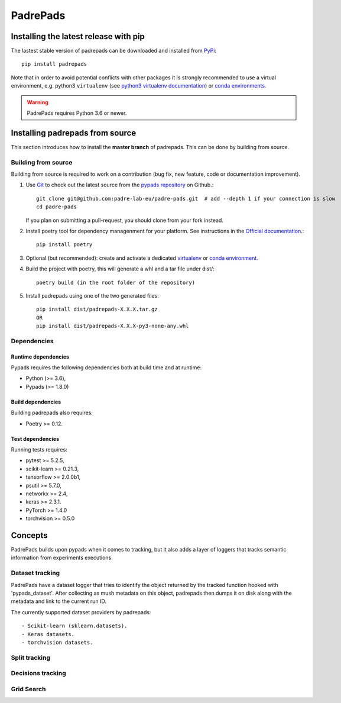 .. _padrepads:

=========
PadrePads
=========

Installing the latest release with pip
======================================

The lastest stable version of padrepads can be downloaded and installed from `PyPi <https://pypi.org/project/padrepads/>`_::

   pip install padrepads


Note that in order to avoid potential conflicts with other packages it is
strongly recommended to use a virtual environment, e.g. python3 ``virtualenv``
(see `python3 virtualenv documentation
<https://docs.python.org/3/tutorial/venv.html>`_) or `conda environments
<https://docs.conda.io/projects/conda/en/latest/user-guide/tasks/manage-environments.html>`_.

.. warning::

    PadrePads requires Python 3.6 or newer.

Installing padrepads from source
================================

This section introduces how to install the **master branch** of padrepads.
This can be done by building from source.


Building from source
--------------------

Building from source is required to work on a contribution (bug fix, new
feature, code or documentation improvement).


#. Use `Git <https://git-scm.com/>`_ to check out the latest source from the
   `pypads repository <https://github.com/padre-lab-eu/padre-pads>`_ on
   Github.::

        git clone git@github.com:padre-lab-eu/padre-pads.git  # add --depth 1 if your connection is slow
        cd padre-pads

   If you plan on submitting a pull-request, you should clone from your fork
   instead.

#. Install poetry tool for dependency managenment for your platform. See instructions in the `Official documentation <https://python-poetry.org/docs/#installation>`_.::

        pip install poetry

#. Optional (but recommended): create and activate a dedicated virtualenv_
   or `conda environment`_.

#. Build the project with poetry, this will generate a whl and a tar file under dist/::

        poetry build (in the root folder of the repository)

#. Install padrepads using one of the two generated files::

        pip install dist/padrepads-X.X.X.tar.gz
        OR
        pip install dist/padrepads-X.X.X-py3-none-any.whl

Dependencies
------------

Runtime dependencies
~~~~~~~~~~~~~~~~~~~~

Pypads requires the following dependencies both at build time and at
runtime:

- Python (>= 3.6),
- Pypads (>= 1.8.0)


Build dependencies
~~~~~~~~~~~~~~~~~~

Building padrepads also requires:

- Poetry >= 0.12.


Test dependencies
~~~~~~~~~~~~~~~~~

Running tests requires:

- pytest >= 5.2.5,
- scikit-learn >= 0.21.3,
- tensorflow >= 2.0.0b1,
- psutil >= 5.7.0,
- networkx >= 2.4,
- keras >= 2.3.1.
- PyTorch >= 1.4.0
- torchvision >= 0.5.0


.. _virtualenv: https://docs.python.org/3/tutorial/venv.html
.. _conda environment: https://docs.conda.io/projects/conda/en/latest/user-guide/tasks/manage-environments.html

Concepts
========

PadrePads builds upon pypads when it comes to tracking, but it also adds a layer of loggers that tracks semantic information from experiments executions.

Dataset tracking
----------------

PadrePads have a dataset logger that tries to identify the object returned by the tracked function hooked with 'pypads_dataset'.
After collecting as mush metadata on this object, padrepads then dumps it on disk along with the metadata and link to the current run ID.

The currently supported dataset providers by padrepads::

    - Scikit-learn (sklearn.datasets).
    - Keras datasets.
    - torchvision datasets.

Split tracking
--------------

Decisions tracking
------------------

Grid Search
-----------
